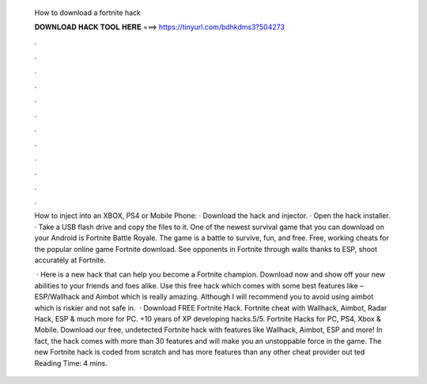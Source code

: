   How to download a fortnite hack
  
  
  
  𝐃𝐎𝐖𝐍𝐋𝐎𝐀𝐃 𝐇𝐀𝐂𝐊 𝐓𝐎𝐎𝐋 𝐇𝐄𝐑𝐄 ===> https://tinyurl.com/bdhkdms3?504273
  
  
  
  .
  
  
  
  .
  
  
  
  .
  
  
  
  .
  
  
  
  .
  
  
  
  .
  
  
  
  .
  
  
  
  .
  
  
  
  .
  
  
  
  .
  
  
  
  .
  
  
  
  .
  
  How to inject into an XBOX, PS4 or Mobile Phone: · Download the hack and injector. · Open the hack installer. · Take a USB flash drive and copy the files to it. One of the newest survival game that you can download on your Android is Fortnite Battle Royale. The game is a battle to survive, fun, and free. Free, working cheats for the popular online game Fortnite download. See opponents in Fortnite through walls thanks to ESP, shoot accurately at Fortnite.
  
   · Here is a new hack that can help you become a Fortnite champion. Download now and show off your new abilities to your friends and foes alike. Use this free hack which comes with some best features like – ESP/Wallhack and Aimbot which is really amazing. Although I will recommend you to avoid using aimbot which is riskier and not safe in.  · Download FREE Fortnite Hack. Fortnite cheat with Wallhack, Aimbot, Radar Hack, ESP & much more for PC. +10 years of XP developing hacks.5/5. Fortnite Hacks for PC, PS4, Xbox & Mobile. Download our free, undetected Fortnite hack with features like Wallhack, Aimbot, ESP and more! In fact, the hack comes with more than 30 features and will make you an unstoppable force in the game. The new Fortnite hack is coded from scratch and has more features than any other cheat provider out ted Reading Time: 4 mins.
